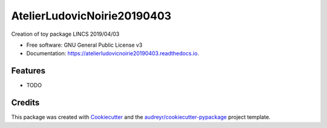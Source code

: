 ============================
AtelierLudovicNoirie20190403
============================


.. image:: https://img.shields.io/pypi/v/atelierludovicnoirie20190403.svg
        :target: https://pypi.python.org/pypi/atelierludovicnoirie20190403

.. image:: https://img.shields.io/travis/noirie/atelierludovicnoirie20190403.svg
        :target: https://travis-ci.org/noirie/atelierludovicnoirie20190403

.. image:: https://readthedocs.org/projects/atelierludovicnoirie20190403/badge/?version=latest
        :target: https://atelierludovicnoirie20190403.readthedocs.io/en/latest/?badge=latest
        :alt: Documentation Status


.. image:: https://pyup.io/repos/github/noirie/atelierludovicnoirie20190403/shield.svg
     :target: https://pyup.io/repos/github/noirie/atelierludovicnoirie20190403/
     :alt: Updates



Creation of toy package LINCS 2019/04/03 


* Free software: GNU General Public License v3
* Documentation: https://atelierludovicnoirie20190403.readthedocs.io.


Features
--------

* TODO

Credits
-------

This package was created with Cookiecutter_ and the `audreyr/cookiecutter-pypackage`_ project template.

.. _Cookiecutter: https://github.com/audreyr/cookiecutter
.. _`audreyr/cookiecutter-pypackage`: https://github.com/audreyr/cookiecutter-pypackage

